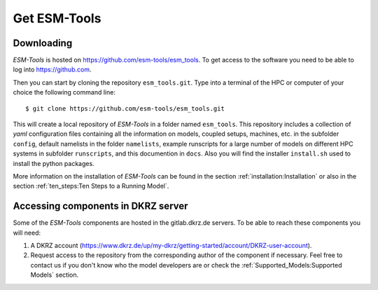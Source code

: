 .. highlight:: shell

=============
Get ESM-Tools
=============

Downloading
-----------

`ESM-Tools` is hosted on https://github.com/esm-tools/esm_tools. To get access to the software you need to be able to log into https://github.com.

Then you can start by cloning the repository ``esm_tools.git``. Type into a terminal of the HPC or computer of your choice the following command line::

$ git clone https://github.com/esm-tools/esm_tools.git

This will create a local repository of `ESM-Tools` in a folder named ``esm_tools``. This repository includes a collection of `yaml` configuration files containing all the information on models, coupled setups, machines, etc. in the subfolder ``config``, default namelists in the folder ``namelists``, example runscripts for a large number of models on different HPC systems in subfolder ``runscripts``, and this documention in ``docs``. Also you will find the installer ``install.sh`` used to install the python packages.

More information on the installation of `ESM-Tools` can be found in the section :ref:`installation:Installation` or also in the section :ref:`ten_steps:Ten Steps to a Running Model`.

Accessing components in DKRZ server
-----------------------------------

Some of the `ESM-Tools` components are hosted in the gitlab.dkrz.de servers. To be able to reach these components you will need:

1. A DKRZ account (https://www.dkrz.de/up/my-dkrz/getting-started/account/DKRZ-user-account).

2. Request access to the repository from the corresponding author of the component if necessary. Feel free to contact us if you don't know who the model developers are or check the :ref:`Supported_Models:Supported Models` section.



